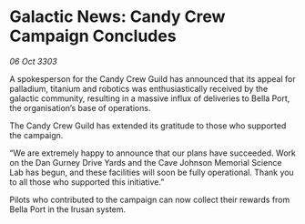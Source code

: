 * Galactic News: Candy Crew Campaign Concludes

/06 Oct 3303/

A spokesperson for the Candy Crew Guild has announced that its appeal for palladium, titanium and robotics was enthusiastically received by the galactic community, resulting in a massive influx of deliveries to Bella Port, the organisation’s base of operations. 

The Candy Crew Guild has extended its gratitude to those who supported the campaign. 

“We are extremely happy to announce that our plans have succeeded. Work on the Dan Gurney Drive Yards and the Cave Johnson Memorial Science Lab has begun, and these facilities will soon be fully operational. Thank you to all those who supported this initiative.” 

Pilots who contributed to the campaign can now collect their rewards from Bella Port in the Irusan system.